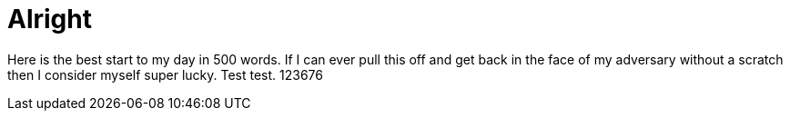 = Alright

Here is the best start to my day in 500 words. If I can ever pull this off and get back in the face of my adversary without a scratch then I consider myself super lucky. Test test. 123676